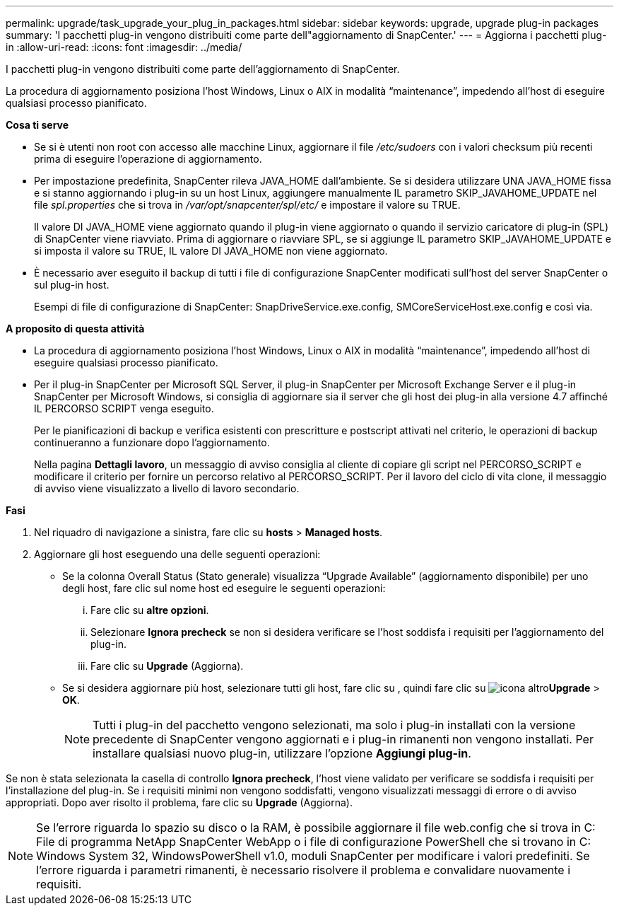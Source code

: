 ---
permalink: upgrade/task_upgrade_your_plug_in_packages.html 
sidebar: sidebar 
keywords: upgrade, upgrade plug-in packages 
summary: 'I pacchetti plug-in vengono distribuiti come parte dell"aggiornamento di SnapCenter.' 
---
= Aggiorna i pacchetti plug-in
:allow-uri-read: 
:icons: font
:imagesdir: ../media/


[role="lead"]
I pacchetti plug-in vengono distribuiti come parte dell'aggiornamento di SnapCenter.

La procedura di aggiornamento posiziona l'host Windows, Linux o AIX in modalità "`maintenance`", impedendo all'host di eseguire qualsiasi processo pianificato.

*Cosa ti serve*

* Se si è utenti non root con accesso alle macchine Linux, aggiornare il file _/etc/sudoers_ con i valori checksum più recenti prima di eseguire l'operazione di aggiornamento.
* Per impostazione predefinita, SnapCenter rileva JAVA_HOME dall'ambiente. Se si desidera utilizzare UNA JAVA_HOME fissa e si stanno aggiornando i plug-in su un host Linux, aggiungere manualmente IL parametro SKIP_JAVAHOME_UPDATE nel file _spl.properties_ che si trova in _/var/opt/snapcenter/spl/etc/_ e impostare il valore su TRUE.
+
Il valore DI JAVA_HOME viene aggiornato quando il plug-in viene aggiornato o quando il servizio caricatore di plug-in (SPL) di SnapCenter viene riavviato. Prima di aggiornare o riavviare SPL, se si aggiunge IL parametro SKIP_JAVAHOME_UPDATE e si imposta il valore su TRUE, IL valore DI JAVA_HOME non viene aggiornato.

* È necessario aver eseguito il backup di tutti i file di configurazione SnapCenter modificati sull'host del server SnapCenter o sul plug-in host.
+
Esempi di file di configurazione di SnapCenter: SnapDriveService.exe.config, SMCoreServiceHost.exe.config e così via.



*A proposito di questa attività*

* La procedura di aggiornamento posiziona l'host Windows, Linux o AIX in modalità "`maintenance`", impedendo all'host di eseguire qualsiasi processo pianificato.
* Per il plug-in SnapCenter per Microsoft SQL Server, il plug-in SnapCenter per Microsoft Exchange Server e il plug-in SnapCenter per Microsoft Windows, si consiglia di aggiornare sia il server che gli host dei plug-in alla versione 4.7 affinché IL PERCORSO SCRIPT venga eseguito.
+
Per le pianificazioni di backup e verifica esistenti con prescritture e postscript attivati nel criterio, le operazioni di backup continueranno a funzionare dopo l'aggiornamento.

+
Nella pagina *Dettagli lavoro*, un messaggio di avviso consiglia al cliente di copiare gli script nel PERCORSO_SCRIPT e modificare il criterio per fornire un percorso relativo al PERCORSO_SCRIPT. Per il lavoro del ciclo di vita clone, il messaggio di avviso viene visualizzato a livello di lavoro secondario.



*Fasi*

. Nel riquadro di navigazione a sinistra, fare clic su *hosts* > *Managed hosts*.
. Aggiornare gli host eseguendo una delle seguenti operazioni:
+
** Se la colonna Overall Status (Stato generale) visualizza "`Upgrade Available`" (aggiornamento disponibile) per uno degli host, fare clic sul nome host ed eseguire le seguenti operazioni:
+
... Fare clic su *altre opzioni*.
... Selezionare *Ignora precheck* se non si desidera verificare se l'host soddisfa i requisiti per l'aggiornamento del plug-in.
... Fare clic su *Upgrade* (Aggiorna).


** Se si desidera aggiornare più host, selezionare tutti gli host, fare clic su , quindi fare clic su image:../media/more_icon.gif["icona altro"]*Upgrade* > *OK*.
+

NOTE: Tutti i plug-in del pacchetto vengono selezionati, ma solo i plug-in installati con la versione precedente di SnapCenter vengono aggiornati e i plug-in rimanenti non vengono installati. Per installare qualsiasi nuovo plug-in, utilizzare l'opzione *Aggiungi plug-in*.





Se non è stata selezionata la casella di controllo *Ignora precheck*, l'host viene validato per verificare se soddisfa i requisiti per l'installazione del plug-in. Se i requisiti minimi non vengono soddisfatti, vengono visualizzati messaggi di errore o di avviso appropriati. Dopo aver risolto il problema, fare clic su *Upgrade* (Aggiorna).


NOTE: Se l'errore riguarda lo spazio su disco o la RAM, è possibile aggiornare il file web.config che si trova in C: File di programma NetApp SnapCenter WebApp o i file di configurazione PowerShell che si trovano in C: Windows System 32, WindowsPowerShell v1.0, moduli SnapCenter per modificare i valori predefiniti. Se l'errore riguarda i parametri rimanenti, è necessario risolvere il problema e convalidare nuovamente i requisiti.

